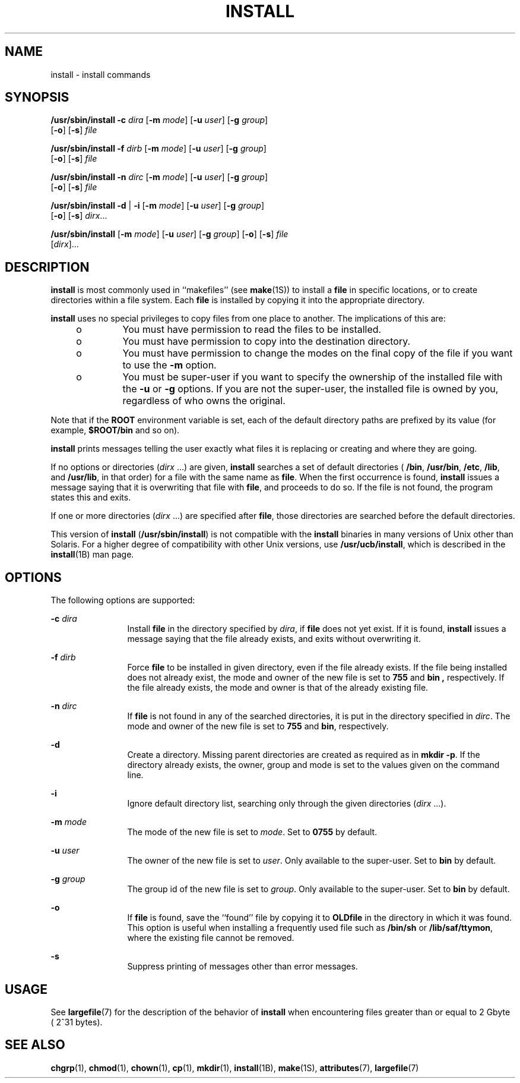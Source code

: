 '\" te
.\"  Copyright 1989 AT&T Copyright (c) 2004, Sun Microsystems, Inc. All Rights Reserved
.\" The contents of this file are subject to the terms of the Common Development and Distribution License (the "License").  You may not use this file except in compliance with the License.
.\" You can obtain a copy of the license at usr/src/OPENSOLARIS.LICENSE or http://www.opensolaris.org/os/licensing.  See the License for the specific language governing permissions and limitations under the License.
.\" When distributing Covered Code, include this CDDL HEADER in each file and include the License file at usr/src/OPENSOLARIS.LICENSE.  If applicable, add the following below this CDDL HEADER, with the fields enclosed by brackets "[]" replaced with your own identifying information: Portions Copyright [yyyy] [name of copyright owner]
.TH INSTALL 8 "Nov 3, 2005"
.SH NAME
install \- install commands
.SH SYNOPSIS
.LP
.nf
\fB/usr/sbin/install\fR \fB-c\fR \fIdira\fR [\fB-m\fR \fImode\fR] [\fB-u\fR \fIuser\fR] [\fB-g\fR \fIgroup\fR]
     [\fB-o\fR] [\fB-s\fR] \fIfile\fR
.fi

.LP
.nf
\fB/usr/sbin/install\fR \fB-f\fR \fIdirb\fR [\fB-m\fR \fImode\fR] [\fB-u\fR \fIuser\fR] [\fB-g\fR \fIgroup\fR]
     [\fB-o\fR] [\fB-s\fR] \fIfile\fR
.fi

.LP
.nf
\fB/usr/sbin/install\fR \fB-n\fR \fIdirc\fR [\fB-m\fR \fImode\fR] [\fB-u\fR \fIuser\fR] [\fB-g\fR \fIgroup\fR]
     [\fB-o\fR] [\fB-s\fR] \fIfile\fR
.fi

.LP
.nf
\fB/usr/sbin/install\fR \fB-d\fR | \fB-i\fR [\fB-m\fR \fImode\fR] [\fB-u\fR \fIuser\fR] [\fB-g\fR \fIgroup\fR]
     [\fB-o\fR] [\fB-s\fR] \fIdirx\fR...
.fi

.LP
.nf
\fB/usr/sbin/install\fR [\fB-m\fR \fImode\fR] [\fB-u\fR \fIuser\fR] [\fB-g\fR \fIgroup\fR] [\fB-o\fR] [\fB-s\fR] \fIfile\fR
     [\fIdirx\fR]...
.fi

.SH DESCRIPTION
.sp
.LP
\fBinstall\fR is most commonly used in ``makefiles'' (see \fBmake\fR(1S)) to
install a \fBfile\fR in specific locations, or to create directories within a
file system. Each \fBfile\fR is installed by copying it into the appropriate
directory.
.sp
.LP
\fBinstall\fR uses no special privileges to copy files from one place to
another. The implications of this are:
.RS +4
.TP
.ie t \(bu
.el o
You must have permission to read the files to be installed.
.RE
.RS +4
.TP
.ie t \(bu
.el o
You must have permission to copy into the destination directory.
.RE
.RS +4
.TP
.ie t \(bu
.el o
You must have permission to change the modes on the final copy of the file if
you want to use the \fB-m\fR option.
.RE
.RS +4
.TP
.ie t \(bu
.el o
You must be super-user if you want to specify the ownership of the installed
file with the \fB-u\fR or \fB-g\fR options. If you are not the super-user, the
installed file is owned by you, regardless of who owns the original.
.RE
.sp
.LP
Note that if the \fBROOT\fR environment variable is set, each of the default
directory paths are prefixed by its value (for example, \fB$ROOT/bin\fR and so
on).
.sp
.LP
\fBinstall\fR prints messages telling the user exactly what files it is
replacing or creating and where they are going.
.sp
.LP
If no options or directories (\fIdirx\fR .\|.\|.) are given, \fBinstall\fR
searches a set of default directories ( \fB/bin\fR, \fB/usr/bin\fR, \fB/etc\fR,
\fB/lib\fR, and \fB/usr/lib\fR, in that order) for a file with the same name as
\fBfile\fR. When the first occurrence is found, \fBinstall\fR issues a message
saying that it is overwriting that file with \fBfile\fR, and proceeds to do so.
If the file is not found, the program states this and exits.
.sp
.LP
If one or more directories (\fIdirx\fR .\|.\|.) are specified after \fBfile\fR,
those directories are searched before the default directories.
.sp
.LP
This version of \fBinstall\fR (\fB/usr/sbin/install\fR) is not compatible with
the \fBinstall\fR binaries in many versions of Unix other than Solaris. For a
higher degree of compatibility with other Unix versions, use
\fB/usr/ucb/install\fR, which is described in the \fBinstall\fR(1B) man page.
.SH OPTIONS
.sp
.LP
The following options are supported:
.sp
.ne 2
.na
\fB\fB-c\fR \fIdira\fR\fR
.ad
.RS 12n
Install \fBfile\fR in the directory specified by \fIdira\fR, if \fBfile\fR does
not yet exist. If it is found, \fBinstall\fR issues a message saying that the
file already exists, and exits without overwriting it.
.RE

.sp
.ne 2
.na
\fB\fB-f\fR \fIdirb\fR\fR
.ad
.RS 12n
Force \fBfile\fR to be installed in given directory, even if the file already
exists. If the file being installed does not already exist, the mode and owner
of the new file is set to \fB755\fR and \fBbin\fR \fB,\fR respectively. If the
file already exists, the mode and owner is that of the already existing file.
.RE

.sp
.ne 2
.na
\fB\fB-n\fR \fIdirc\fR\fR
.ad
.RS 12n
If \fBfile\fR is not found in any of the searched directories, it is put in the
directory specified in \fIdirc\fR. The mode and owner of the new file is set to
\fB755\fR and \fBbin\fR, respectively.
.RE

.sp
.ne 2
.na
\fB\fB-d\fR\fR
.ad
.RS 12n
Create a directory. Missing parent directories are created as required as in
\fBmkdir \fR\fB-p\fR. If the directory already exists, the owner, group and
mode is set to the values given on the command line.
.RE

.sp
.ne 2
.na
\fB\fB-i\fR\fR
.ad
.RS 12n
Ignore default directory list, searching only through the given directories
(\fIdirx\fR .\|.\|.).
.RE

.sp
.ne 2
.na
\fB\fB-m\fR \fImode\fR\fR
.ad
.RS 12n
The mode of the new file is set to \fImode\fR. Set to \fB0755\fR by default.
.RE

.sp
.ne 2
.na
\fB\fB-u\fR \fIuser\fR\fR
.ad
.RS 12n
The owner of the new file is set to \fIuser\fR. Only available to the
super-user. Set to \fBbin\fR by default.
.RE

.sp
.ne 2
.na
\fB\fB-g\fR \fIgroup\fR\fR
.ad
.RS 12n
The group id of the new file is set to \fIgroup\fR. Only available to the
super-user. Set to \fBbin\fR by default.
.RE

.sp
.ne 2
.na
\fB\fB-o\fR\fR
.ad
.RS 12n
If \fBfile\fR is found, save the ``found'' file by copying it to
\fBOLD\fR\fBfile\fR in the directory in which it was found. This option is
useful when installing a frequently used file such as \fB/bin/sh\fR or
\fB/lib/saf/ttymon\fR, where the existing file cannot be removed.
.RE

.sp
.ne 2
.na
\fB\fB-s\fR\fR
.ad
.RS 12n
Suppress printing of messages other than error messages.
.RE

.SH USAGE
.sp
.LP
See \fBlargefile\fR(7) for the description of the behavior of \fBinstall\fR
when encountering files greater than or equal to 2 Gbyte ( 2^31 bytes).
.SH SEE ALSO
.sp
.LP
\fBchgrp\fR(1),
\fBchmod\fR(1),
\fBchown\fR(1),
\fBcp\fR(1),
\fBmkdir\fR(1),
\fBinstall\fR(1B),
\fBmake\fR(1S),
\fBattributes\fR(7),
\fBlargefile\fR(7)
